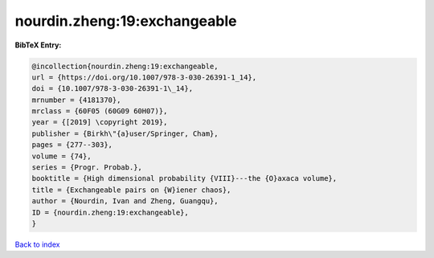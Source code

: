 nourdin.zheng:19:exchangeable
=============================

.. :cite:t:`nourdin.zheng:19:exchangeable`

.. bibliography:: ../../All.bib

**BibTeX Entry:**

.. code-block:: bibtex

   @incollection{nourdin.zheng:19:exchangeable,
   url = {https://doi.org/10.1007/978-3-030-26391-1_14},
   doi = {10.1007/978-3-030-26391-1\_14},
   mrnumber = {4181370},
   mrclass = {60F05 (60G09 60H07)},
   year = {[2019] \copyright 2019},
   publisher = {Birkh\"{a}user/Springer, Cham},
   pages = {277--303},
   volume = {74},
   series = {Progr. Probab.},
   booktitle = {High dimensional probability {VIII}---the {O}axaca volume},
   title = {Exchangeable pairs on {W}iener chaos},
   author = {Nourdin, Ivan and Zheng, Guangqu},
   ID = {nourdin.zheng:19:exchangeable},
   }

`Back to index <../index>`_
